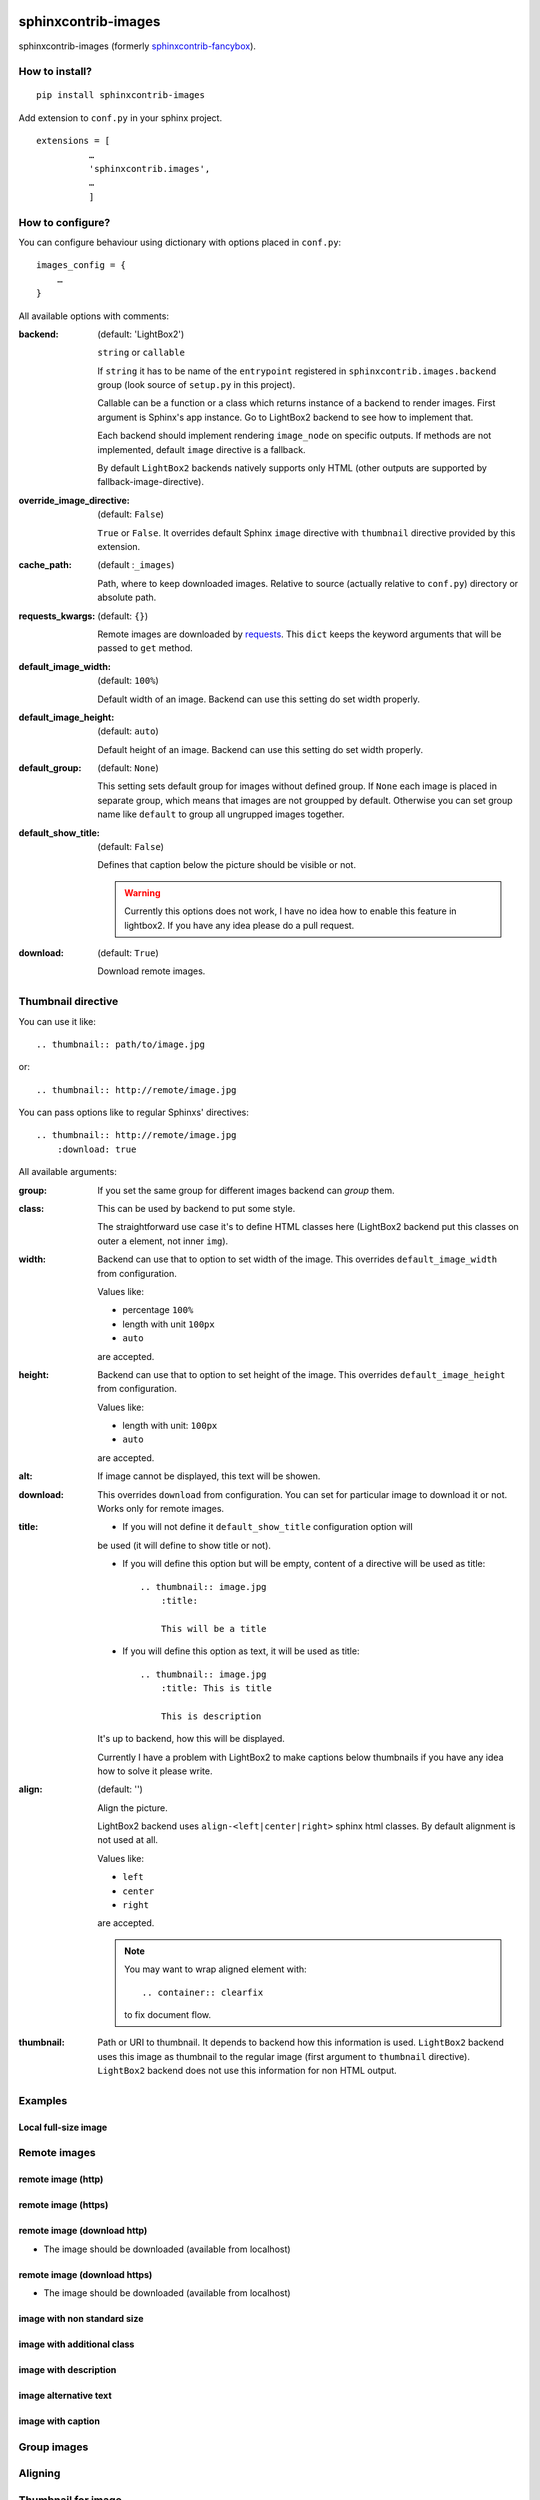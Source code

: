 sphinxcontrib-images
====================

sphinxcontrib-images (formerly `sphinxcontrib-fancybox
<https://pypi.python.org/pypi/sphinxcontrib-fancybox>`_).

How to install?
---------------

::

    pip install sphinxcontrib-images

Add extension to ``conf.py`` in your sphinx project. ::

    extensions = [
              …
              'sphinxcontrib.images',
              …
              ]

How to configure?
-----------------

You can configure behaviour using dictionary with options placed in ``conf.py``::

    images_config = {
        …
    }

All available options with comments:

:backend: (default: 'LightBox2')

    ``string`` or ``callable``

    If ``string`` it has to be name of the
    ``entrypoint`` registered in
    ``sphinxcontrib.images.backend`` group (look source
    of ``setup.py`` in this project).

    Callable can be a function or a class which
    returns instance of a backend to render images.
    First argument is Sphinx's app instance. Go to
    LightBox2 backend to see how to implement that.

    Each backend should implement rendering ``image_node`` on specific outputs.
    If methods are not implemented, default ``image`` directive is a fallback.

    By default ``LightBox2`` backends natively supports only HTML (other
    outputs are supported by fallback-image-directive).

:override_image_directive: (default: ``False``)

    ``True`` or ``False``. It overrides default Sphinx ``image`` directive with
    ``thumbnail`` directive provided by this extension.

:cache_path: (default :``_images``)

    Path, where to keep downloaded images. Relative to
    source (actually relative to ``conf.py``) directory or absolute path.

:requests_kwargs: (default: ``{}``)

    Remote images are downloaded by `requests
    <https://pypi.python.org/pypi/requests>`_.  This
    ``dict`` keeps the keyword arguments that will be
    passed to ``get`` method.

:default_image_width: (default: ``100%``)

    Default width of an image. Backend can use this
    setting do set width properly.

:default_image_height: (default: ``auto``)

    Default height of an image. Backend can use this
    setting do set width properly.

:default_group: (default: ``None``)

    This setting sets default group for images without
    defined group.  If ``None`` each image is placed in
    separate group, which means that images are not
    groupped by default. Otherwise you can set group
    name like ``default`` to group all ungrupped images
    together.

:default_show_title: (default: ``False``)

    Defines that caption below the picture should be visible or not.

    .. warning::

        Currently this options does not work, I have no idea how to
        enable this feature in lightbox2. If you have any idea please do
        a pull request.


:download: (default: ``True``)

    Download remote images.



Thumbnail directive
-------------------

You can use it like::

    .. thumbnail:: path/to/image.jpg

or::

    .. thumbnail:: http://remote/image.jpg

You can pass options like to regular Sphinxs' directives::

    .. thumbnail:: http://remote/image.jpg
        :download: true

All available arguments:

:group:

    If you set the same group for different images backend
    can *group* them.

:class:

    This can be used by backend to put some style.

    The straightforward use case it's to define HTML classes here (LightBox2
    backend put this classes on outer ``a`` element, not inner ``img``).

:width:

    Backend can use that to option to set width of the
    image. This overrides ``default_image_width`` from configuration.

    Values like:

    * percentage ``100%``
    * length with unit ``100px``
    * ``auto``

    are accepted.

:height:

    Backend can use that to option to set height of the
    image. This overrides ``default_image_height`` from configuration.

    Values like:

    * length with unit: ``100px``
    * ``auto``

    are accepted.

:alt:

    If image cannot be displayed, this text will be showen.

:download:

    This overrides ``download`` from configuration. You can set
    for particular image to download it or not. Works only for remote images.

:title:

    * If you will not define it ``default_show_title`` configuration option will
    be used (it will define to show title or not). 

    * If you will define this option but will be empty, content of a directive
      will be used as title::

        .. thumbnail:: image.jpg
            :title:

            This will be a title

    * If you will define this option as text, it will be used as title::

        .. thumbnail:: image.jpg
            :title: This is title

            This is description

    It's up to backend, how this will be displayed.

    Currently I have a problem with LightBox2 to make captions below thumbnails
    if you have any idea how to solve it please write.

:align: (default: '')

    Align the picture.

    LightBox2 backend uses ``align-<left|center|right>`` sphinx html classes.
    By default alignment is not used at all.

    Values like:

    * ``left``
    * ``center``
    * ``right``

    are accepted.

    .. note::

        You may want to wrap aligned element with::

            .. container:: clearfix

        to fix document flow.

:thumbnail:

    Path or URI to thumbnail. It depends to backend how this information is
    used.  ``LightBox2`` backend uses this image as thumbnail to the regular
    image (first argument to ``thumbnail`` directive).  ``LightBox2``
    backend does not use this information for non HTML output.

Examples
--------

Local full-size image
^^^^^^^^^^^^^^^^^^^^^

.. thumbnail:: img.jpg

Remote images
-------------

remote image (http)
^^^^^^^^^^^^^^^^^^^

.. thumbnail:: http://upload.wikimedia.org/wikipedia/meta/0/08/Wikipedia-logo-v2_1x.png
    :download: false

remote image (https)
^^^^^^^^^^^^^^^^^^^^

.. thumbnail:: https://upload.wikimedia.org/wikipedia/meta/0/08/Wikipedia-logo-v2_1x.png
    :download: false

remote image (download http)
^^^^^^^^^^^^^^^^^^^^^^^^^^^^

* The image should be downloaded (available from localhost)

.. thumbnail:: http://upload.wikimedia.org/wikipedia/meta/0/08/Wikipedia-logo-v2_1x.png
    :download: true

remote image (download https)
^^^^^^^^^^^^^^^^^^^^^^^^^^^^^

* The image should be downloaded (available from localhost)

.. thumbnail:: https://upload.wikimedia.org/wikipedia/meta/0/08/Wikipedia-logo-v2_1x.png
    :download: true

image with non standard size
^^^^^^^^^^^^^^^^^^^^^^^^^^^^

.. thumbnail:: img.jpg
    :width: 500px
    :height: 50px

image with additional class
^^^^^^^^^^^^^^^^^^^^^^^^^^^

.. thumbnail:: img.jpg
    :class: warning


image with description
^^^^^^^^^^^^^^^^^^^^^^

.. thumbnail:: img.jpg

    Description of the image with more magical.

image alternative text
^^^^^^^^^^^^^^^^^^^^^^

.. thumbnail:: http://a/non_existing_image.png
    :alt: Cannot load this photo, but belive me it's nice.

image with caption
^^^^^^^^^^^^^^^^^^

.. thumbnail:: img.jpg
    :title:

    Some nice title to the picture

Group images
------------

.. thumbnail:: img.jpg
    :group: group1

.. thumbnail:: img.jpg
    :group: group1

.. thumbnail:: img.jpg
    :group: group1

.. thumbnail:: img.jpg
    :group: group1


Aligning
--------

.. container:: clearfix

   .. thumbnail:: img.jpg
      :align: left

.. container:: clearfix

   .. thumbnail:: img.jpg
      :align: center

.. container:: clearfix

   .. thumbnail:: img.jpg
      :align: right

Thumbnail for image
-------------------

.. thumbnail:: https://upload.wikimedia.org/wikipedia/meta/0/08/Wikipedia-logo-v2_1x.png
   :thumbnail: img.jpg

Indices and tables
==================

* :ref:`genindex`
* :ref:`modindex`
* :ref:`search`

